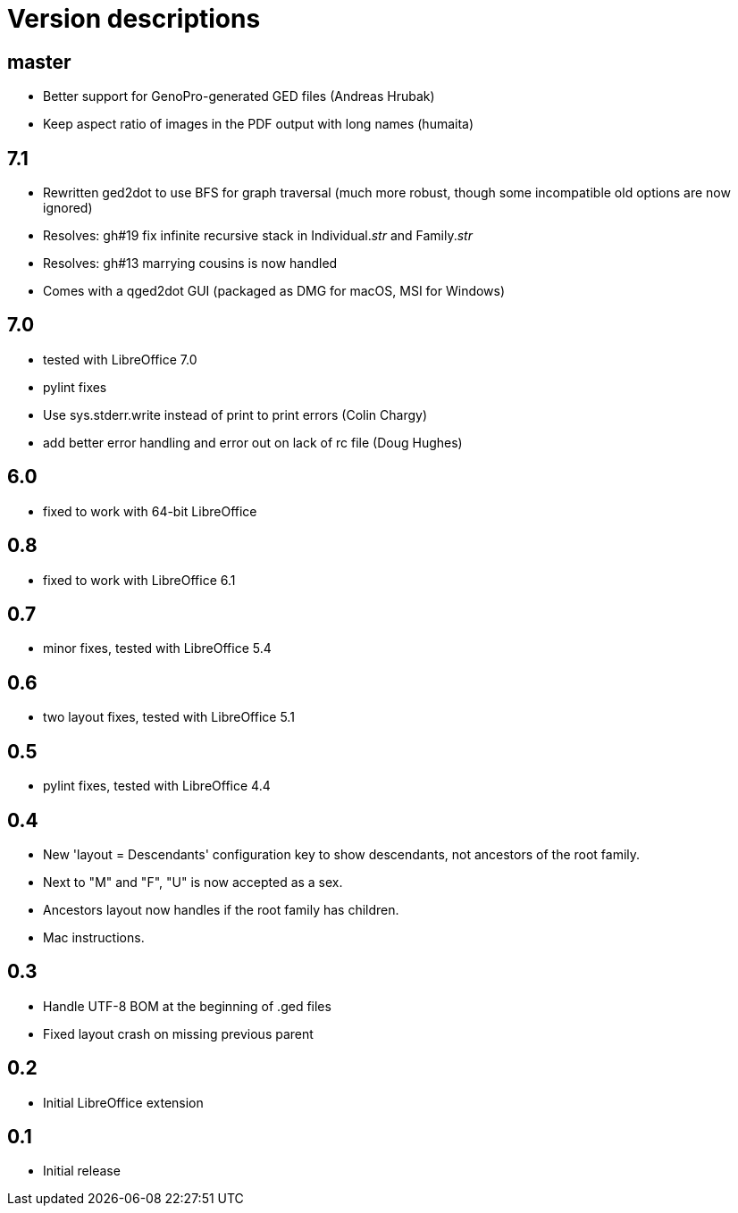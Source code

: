 = Version descriptions

== master

- Better support for GenoPro-generated GED files (Andreas Hrubak)
- Keep aspect ratio of images in the PDF output with long names (humaita)

== 7.1

- Rewritten ged2dot to use BFS for graph traversal (much more robust, though some incompatible old
  options are now ignored)
- Resolves: gh#19 fix infinite recursive stack in Individual.__str__ and Family.__str__
- Resolves: gh#13 marrying cousins is now handled
- Comes with a qged2dot GUI (packaged as DMG for macOS, MSI for Windows)

== 7.0

- tested with LibreOffice 7.0
- pylint fixes
- Use sys.stderr.write instead of print to print errors (Colin Chargy)
- add better error handling and error out on lack of rc file (Doug Hughes)

== 6.0

- fixed to work with 64-bit LibreOffice

== 0.8

- fixed to work with LibreOffice 6.1

== 0.7

- minor fixes, tested with LibreOffice 5.4

== 0.6

- two layout fixes, tested with LibreOffice 5.1

== 0.5

- pylint fixes, tested with LibreOffice 4.4

== 0.4

- New 'layout = Descendants' configuration key to show descendants, not ancestors of the root family.

- Next to "M" and "F", "U" is now accepted as a sex.

- Ancestors layout now handles if the root family has children.

- Mac instructions.

== 0.3

- Handle UTF-8 BOM at the beginning of .ged files
- Fixed layout crash on missing previous parent

== 0.2

- Initial LibreOffice extension

== 0.1

- Initial release
